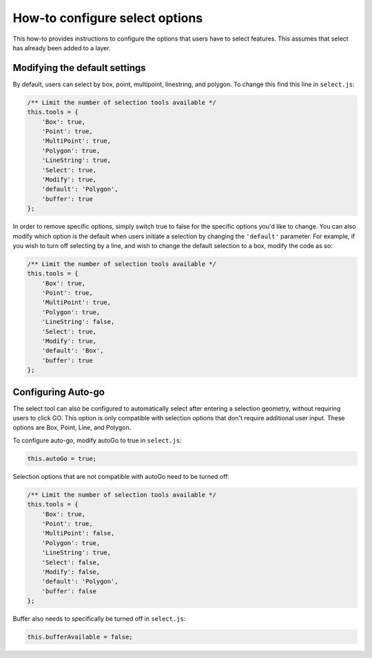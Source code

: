 How-to configure select options
===============================

This how-to provides instructions to configure the options that users
have to select features. This assumes that select has already been added
to a layer.

Modifying the default settings
------------------------------

By default, users can select by box, point, multipoint, linestring, and
polygon. To change this find this line in ``select.js``:

.. code:: html

        /** Limit the number of selection tools available */
        this.tools = {
            'Box': true,
            'Point': true,
            'MultiPoint': true,
            'Polygon': true,
            'LineString': true,
            'Select': true,
            'Modify': true,
            'default': 'Polygon',
            'buffer': true
        };

In order to remove specific options, simply switch true to false for the
specific options you'd like to change. You can also modify which option
is the default when users initiate a selection by changing the
``'default'`` parameter. For example, if you wish to turn off selecting
by a line, and wish to change the default selection to a box, modify the
code as so:

.. code:: html

        /** Limit the number of selection tools available */
        this.tools = {
            'Box': true,
            'Point': true,
            'MultiPoint': true,
            'Polygon': true,
            'LineString': false,
            'Select': true,
            'Modify': true,
            'default': 'Box',
            'buffer': true
        };

Configuring Auto-go
-------------------

The select tool can also be configured to automatically select after
entering a selection geometry, without requiring users to click GO. This
option is only compatible with selection options that don't require
additional user input. These options are Box, Point, Line, and Polygon.

To configure auto-go, modify autoGo to true in ``select.js``:

.. code:: html

        this.autoGo = true;

Selection options that are not compatible with autoGo need to be turned
off:

.. code:: html

        /** Limit the number of selection tools available */
        this.tools = {
            'Box': true,
            'Point': true,
            'MultiPoint': false,
            'Polygon': true,
            'LineString': true,
            'Select': false,
            'Modify': false,
            'default': 'Polygon',
            'buffer': false
        };

Buffer also needs to specifically be turned off in ``select.js``:

.. code:: html

        this.bufferAvailable = false;
